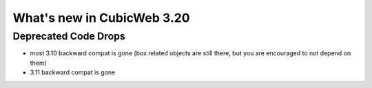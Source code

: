 What's new in CubicWeb 3.20
===========================

Deprecated Code Drops
----------------------

* most 3.10 backward compat is gone (box related objects are still
  there, but you are encouraged to not depend on them)

* 3.11 backward compat is gone
